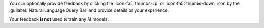 You can optionally provide feedback by clicking the :icon-fa5:`thumbs-up`
or :icon-fa5:`thumbs-down` icon by the :guilabel:`Natural Language Query Bar`
and provide details on your experience.

Your feedback **is not** used to train any AI models.